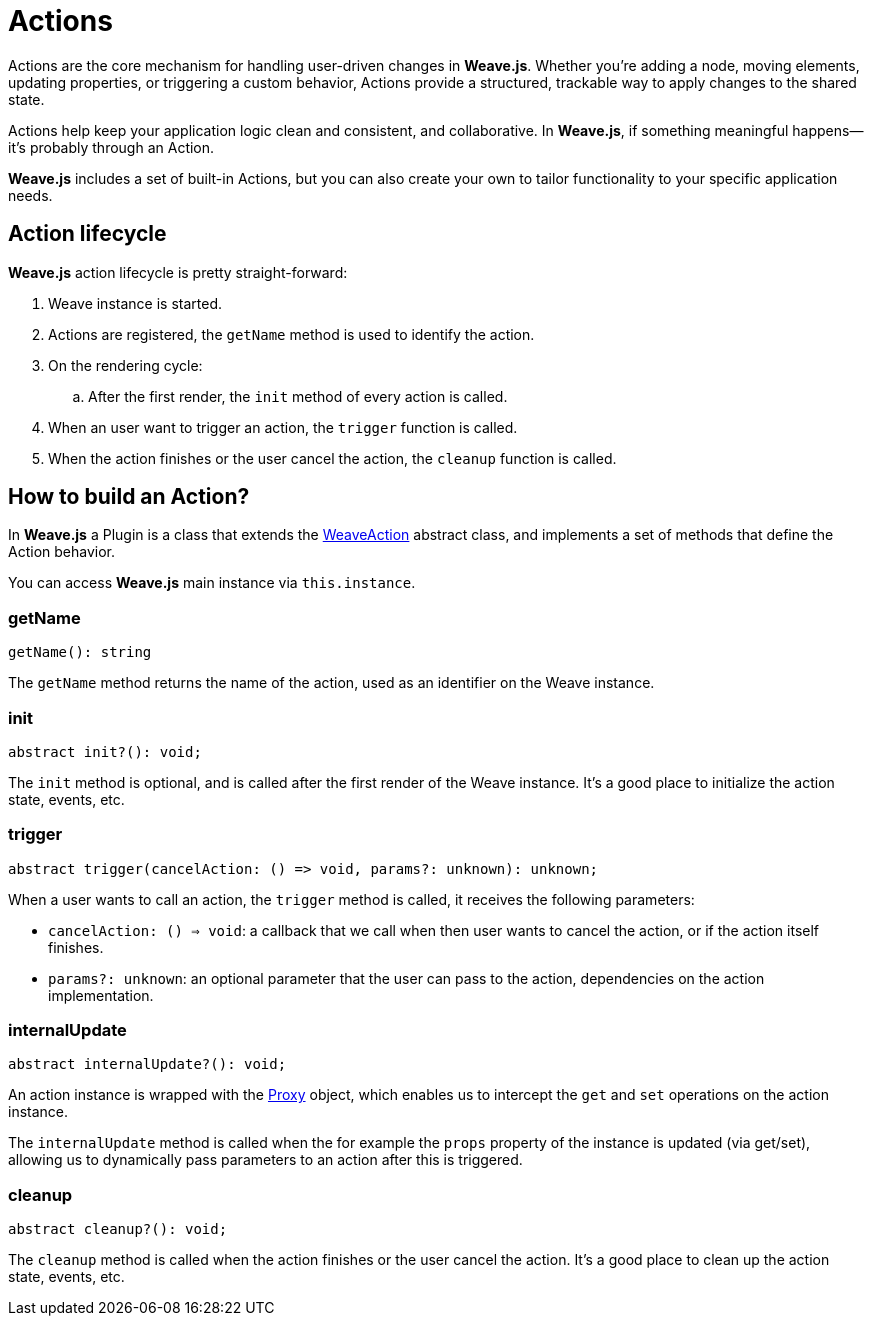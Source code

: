 = Actions

Actions are the core mechanism for handling user-driven changes in **Weave.js**. Whether
you're adding a node, moving elements, updating properties, or triggering a custom behavior,
Actions provide a structured, trackable way to apply changes to the shared state.

Actions help keep your application logic clean and consistent, and collaborative. In **Weave.js**,
if something meaningful happens—it’s probably through an Action.

**Weave.js** includes a set of built-in Actions, but you can also create your own to tailor
functionality to your specific application needs. 

== Action lifecycle

**Weave.js** action lifecycle is pretty straight-forward:

. Weave instance is started.
. Actions are registered, the `getName` method is used to identify the action.
. On the rendering cycle:
.. After the first render, the `init` method of every action is called.
. When an user want to trigger an action, the `trigger` function is called.
. When the action finishes or the user cancel the action, the `cleanup` function is called. 

== How to build an Action?

In **Weave.js** a Plugin is a class that extends the
https://github.com/InditexTech/weavejs/blob/main/code/packages/sdk/src/actions/action.ts[WeaveAction]
abstract class, and implements a set of methods that define the Action behavior.

You can access **Weave.js** main instance via `this.instance`.

=== getName

[source,typescript]
----
getName(): string
----

The `getName` method returns the name of the action, used as an identifier
on the Weave instance.

=== init

[source,typescript]
----
abstract init?(): void;
----

The `init` method is optional, and is called after the first render of the
Weave instance. It's a good place to initialize the action state, events, etc.

=== trigger

[source,typescript]
----
abstract trigger(cancelAction: () => void, params?: unknown): unknown;
----

When a user wants to call an action, the `trigger` method is called, it receives
the following parameters:

* `cancelAction: () => void`: a callback that we call when then user wants to cancel
the action, or if the action itself finishes.
* `params?: unknown`: an optional parameter that the user can pass to the action, dependencies
on the action implementation.

=== internalUpdate

[source,typescript]
----
abstract internalUpdate?(): void;
----

An action instance is wrapped with the 
https://developer.mozilla.org/en-US/docs/Web/JavaScript/Reference/Global_Objects/Proxy[Proxy]
object, which enables us to intercept the `get` and `set` operations on the action instance.

The `internalUpdate` method is called when the for example the `props` property of the instance
is updated (via get/set), allowing us to dynamically pass parameters to an action after this is
triggered.

=== cleanup

[source,typescript]
----
abstract cleanup?(): void;
----

The `cleanup` method is called when the action finishes or the user cancel the action. It's a
good place to clean up the action state, events, etc.
